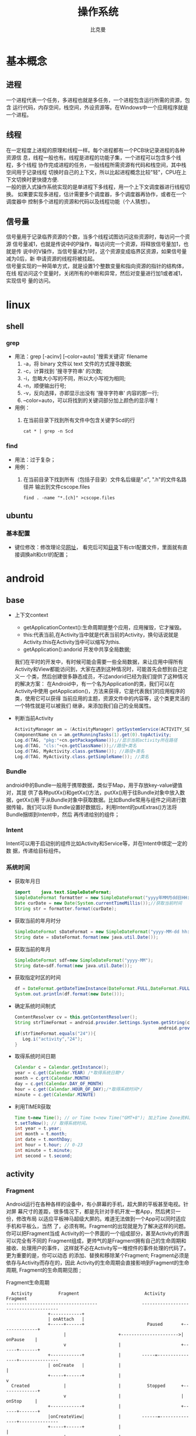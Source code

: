 #+title: 操作系统
#+author: 比克曼
#+latex_class: org-latex-pdf 
#+latex: \newpage 



* 基本概念
** 进程
一个进程代表一个任务，多进程也就是多任务，一个进程包含运行所需的资源，包含
运行代码，内存空间，栈空间，外设资源等。在Windows中一个应用程序就是一个进程。
** 线程
在一定程度上进程的原理和线程一样。每个进程都有一个PCB块记录进程的各种资源信
息，线程一般也有。线程是进程的功能子集，一个进程可以包含多个线程，多个线程
协作完成进程的任务，一般线程所需资源有代码和栈空间，其中栈空间用于记录线程
切换时自己的上下文，所以比起进程概念比较"轻"，CPU在上下文切换时更快捷方便.\\ 
一般的嵌入式操作系统实现的是单进程下多线程，用一个上下文调度器进行线程切换。
如果要实现多进程，估计需要多个调度器，多个调度器再协作，或者在一个调度器中
控制多个进程的资源和代码以及线程功能（个人猜想）。
** 信号量
信号量用于记录临界资源的个数，当多个线程试图访问这些资源时，每访问一个资源
信号量减1，也就是传说中的P操作，每访问完一个资源，将释放信号量加1，也就是传
说中的V操作，当信号量减为1时，这个资源变成临界区资源，如果信号量减为0后，新
申请资源的线程将被挂起。\\ 
信号量实现的一种简单方式，就是设置1个整数变量和指向资源的指针的结构体，在线
程访问这个变量时，关闭所有的中断和异常，然后对变量进行加1或者减1，实现信号
量的访问。  
* linux
** shell
*** grep
- 用法：grep [-acinv]  [--color=auto] '搜索关键词' filename
  1. -a，将 binary 文件以 text 文件的方式搜寻数据; 
  2. -c，计算找到 '搜寻字符串' 的次数;
  3. -i，忽略大小写的不同，所以大小写视为相同;
  4. -n，顺便输出行号;
  5. -v，反向选择，亦即显示出没有 '搜寻字符串' 内容的那一行;
  6. --color=auto，可以将找到的关键词部分加上颜色的显示喔！
- 用例：
  1. 在当前目录下找到所有文件中包含关键字Scd的行
     #+begin_src shell
     cat * | grep -n Scd
     #+end_src
*** find
- 用法：过于复杂；
- 用例：
  1. 在当前目录下找到所有（包括子目录）文件名后缀是".c", ".h"的文件名路径并
     输出到文件cscope.files
     #+begin_src shell
     find . -name "*.[ch]" >cscope.files
     #+end_src
** ubuntu
*** 基本配置
    - 键位修改：修改理论见[[https://github.com/Chunlin-Li/Chunlin-Li.github.io/blob/master/blogs/linux/ubuntu-xkb-keyboard-remap.md][网址]]， 看完后可知[[/usr/share/X11/xkb/symbols/][目录]]下有ctrl配置文件，里面就有直接调换alt和ctrl的配置；
* android
** base
- 上下文context
  + getApplicationContext():生命周期是整个应用，应用摧毁，它才摧毁。
  + this:代表当前,在Activity当中就是代表当前的Activity，换句话说就是 
    Activity.this在Activity当中可以缩写为this. 
  + getApplication():andorid 开发中共享全局数据;
  我们在平时的开发中，有时候可能会需要一些全局数据，来让应用中得所有
  Activity和View都能访问到，大家在遇到这种情况时，可能首先会想到自己定义一
  个类，然后创建很多静态成员，不过andorid已经为我们提供了这种情况的解决方案：
  在Android中，有一个名为Application的类，我们可以在Activity中使用
  getApplication()，方法来获得，它是代表我们的应用程序的类，使用它可以获得
  当前应用的主题，资源文件中的内容等，这个类更灵活的一个特性就是可以被我们
  继承，来添加我们自己的全局属性。  
- 判断当前Activity
  #+begin_src java
    ActivityManager am = (ActivityManager) getSystemService(ACTIVITY_SERVICE);
    ComponentName cn = am.getRunningTasks(1).get(0).topActivity;
    Log.d(TAG, "pkg:"+cn.getPackageName());//显示当前activity所在路径
    Log.d(TAG, "cls:"+cn.getClassName());//路径+类名
    Log.d(TAG, MyActivity.class.getName()); //路径+类名
    Log.d(TAG, MyActivity.class.getSimpleName()); //类名
  #+end_src
*** Bundle
android中的Bundle一般用于携带数据，类似于Map，用于存放key-value键值对，其提
供了各种putXx()和getXx()方法，putXx()用于往Bundle对象中放入数据，getXx()用
于从Bundle对象中获取数据。比如Bundle常用与组件之间进行数据传输，我们可以将
Bundle设置好数据后，利用Intent的putExtras()方法将Bundle捆绑到Intent中，然后
再传递给别的组件； 
*** Intent
Intent可以用于启动别的组件比如Activity和Service等，并在Intent中绑定一定的数
据，传递给目标组件。 
*** 系统时间
- 获取年月日
  #+begin_src java
    import    java.text.SimpleDateFormat;     
    SimpleDateFormat formatter = new SimpleDateFormat("yyyy年MM月dd日HH:mm:ss");     
    Date curDate = new Date(System.currentTimeMillis());//获取当前时间     
    String str = formatter.format(curDate);     
  #+end_src
- 获取当前的年月时分
  #+begin_src java
    SimpleDateFormat sDateFormat = new SimpleDateFormat("yyyy-MM-dd hh:mm:ss");     
    String date = sDateFormat.format(new java.util.Date());  
  #+end_src
- 获取当前的年月
  #+begin_src java
    SimpleDateFormat sdf=new SimpleDateFormat("yyyy-MM");  
    String date=sdf.format(new java.util.Date());  
  #+end_src
- 获取指定时区的时间
  #+begin_src java
    df = DateFormat.getDateTimeInstance(DateFormat.FULL,DateFormat.FULL,Locale.CHINA);
    System.out.println(df.format(new Date()));
  #+end_src
- 确定系统时间制式
  #+begin_src java
     ContentResolver cv = this.getContentResolver();
     String strTimeFormat = android.provider.Settings.System.getString(cv,
                                                            android.provider.Settings.System.TIME_12_24);
     if(strTimeFormat.equals("24")){
        Log.i("activity","24");
     }
  #+end_src
- 取得系统时间日期
  #+begin_src java
    Calendar c = Calendar.getInstance();
    year = c.get(Calendar.YEAR) /*取得系统日期*/
    month = c.grt(Calendar.MONTH)
    day = c.get(Calendar.DAY_OF_MONTH)
    hour = c.get(Calendar.HOUR_OF_DAY);/*取得系统时间*/
    minute = c.get(Calendar.MINUTE)
  #+end_src
- 利用TIMER获取
  #+begin_src java
    Time t=new Time(); // or Time t=new Time("GMT+8"); 加上Time Zone资料。
    t.setToNow(); // 取得系统时间。
    int year = t.year;
    int month = t.month;
    int date = t.monthDay;
    int hour = t.hour; // 0-23
    int minute = t.minute;
    int second = t.second;
  #+end_src
** activity
*** Fragment
Android运行在各种各样的设备中，有小屏幕的手机，超大屏的平板甚至电视。针对屏
幕尺寸的差距，很多情况下，都是先针对手机开发一套App，然后拷贝一份，修改布局
以适应平板神马超级大屏的。难道无法做到一个App可以同时适应手机和平板么，当然
了，必须有啊。Fragment的出现就是为了解决这样的问题。你可以把Fragment当成
Activity的一个界面的一个组成部分，甚至Activity的界面可以完全有不同的
Fragment组成，更帅气的是Fragment拥有自己的生命周期和接收、处理用户的事件，
这样就不必在Activity写一堆控件的事件处理的代码了。更为重要的是，你可以动态
的添加、替换和移除某个Fragment; Fragment必须是依存与Activity而存在的，因此
Activity的生命周期会直接影响到Fragment的生命周期, Fragment的生命周期见图
\ref{img-fragment-cycle};  
#+caption: Fragment生命周期
#+label: img-fragment-cycle
#+attr_latex: placement=[H] scale=0.3
#+begin_src ditaa :file ./img/img-fragment-cycle.png :cmdline -S -E
      Activity          Fragment                         Activity          Fragment
    -----------------------------------                 --------------------------------------
                    +------------+
                    | onAttach   |
                    +-----+------+                        Paused       +--------------+
                          |                    +---------------------->|   onPause    |
                          v                    |                       +------+-------+
                    +------------+             |        -----=----------------+---------------
                    | onCreate   |             |                              |
                    +-----+------+             |                              v
      Created             |                    |          Stopped      +--------------+
                          v                    |                       |   onStop     |
                    +------------+             |                       +------+-------+
                    |onCreateView|             |        ------=---------------+---------------
                    +-----+------+             |                              |
                          |                    |                              v
                          v                    |                       +--------------+
                  +-----------------+          |                       |onDestroyView |
                  |onActivityCreated|          |                       +------+-------+
                  +-------+---------+          |                              |
    ----------------------+---------------     |         Destroyed            v
                          |                    |                       +--------------+
                          v                    |                       |   onDestroy  |
      Started      +-------------+             |                       +------+-------+
                   | onStart     |             |                              |
                   +------+------+             |                              v
    ----------------------+---------------     |                       +--------------+
                          |                    |                       |   onDetach   |
      Resumed             v                    |                       +--------------+
                   +--------------+            |        --------------------------------------
                   |   onResume   |------------+
                   +------+-------+
#+end_src
*** button
- button透明：xml中使用android:background="@android:color/transparent"
*** 下拉菜单
实现某个菜单框里面有多个选项，点击后可以展示各个字符菜单项，点击后可以产生
点击事件，可以将某个int值和字符菜单项对应；实现方法： 
1. 定义两个array资源：
  #+begin_src java 
    //字符菜单项
    <string-array name="gps_type_options">
        <item>GPS</item>
        <item>GPS and GLONASS</item>
        <item>GPS and BEIDOU</item>
    </string-array>
  #+end_src
  #+begin_src java
    //int对应值
    <integer-array name="gps_type_values">
        <item>0</item>
        <item>1</item>
        <item>2</item>
    </integer-array>
  #+end_src
2. xml中定义器件
   #+begin_src java
    <Spinner
        android:id="@+id/spinnerType"
        android:layout_width="0dip"
        android:layout_height="wrap_content"
        android:layout_marginRight="8dip"
        android:layout_weight="1" />
   #+end_src
3. 在源文件中获取这2个资源：
   #+begin_src java
    String[] gpsTypeOptions = getResources().getStringArray(R.array.gps_type_options);
	int[] gpsTypeValues = getResources().getIntArray(R.array.gps_type_values);
   #+end_src
4. 绑定两者成adapter:
   #+begin_src java
    private IntArrayAdapter mGPSTypeAdapter;
	mGPSTypeAdapter = new IntArrayAdapter(this, gpsTypeOptions, gpsTypeValues);
   #+end_src
5. 将adapter装配到view上：
   #+begin_src java
    private Spinner mSpinnerType;
    mSpinnerType = (Spinner) findViewById(R.id.spinnerType);
    mSpinnerType.setAdapter(mGPSTypeAdapter);
	mSpinnerType.setOnItemSelectedListener(onItemSelectedListener);
   #+end_src
6. 实现点击事件：
   #+begin_src java
    private OnItemSelectedListener onItemSelectedListener = new OnItemSelectedListener() {
		@Override
		public void onItemSelected(AdapterView<?> adapter,View view,int position,long id) {
			if (adapter == mSpinnerType) {
				mGPSTypePostion = position;
			}
		}
		@Override
		public void onNothingSelected(AdapterView<?> arg0) {}
    };
   #+end_src
*** 复选框
正方形的复选框选项
1. xml中定义器件
   #+begin_src java
    <CheckBox 
      android:id="@+id/cb"
      android:layout_width="wrap_content" 
      android:layout_height="wrap_content"
      android:checked="false"
      android:text="已婚" />
   #+end_src
2. 源码中获取器件
   #+begin_src java
    private CheckBox mCheckKeep;
    mCheckKeep = (CheckBox) findViewById(R.id.checkKeep);
    
   #+end_src
3. 监听事件
   #+begin_src java
    //绑定监听器
    cb.setOnCheckedChangeListener(new OnCheckedChangeListener() {
        @Override
        public void onCheckedChanged(CompoundButton arg0, boolean arg1) {
            Toast.makeText(MyActivity.this, 
             arg1?"选中了":"取消了选中"    , Toast.LENGTH_LONG).show();
       }
     });
   #+end_src
4. 也可以查询获得结果
   #+begin_src java
    if(!cb.isChecked()){
    }
   #+end_src
*** 单选框
单选框可以将多个选项汇聚到一个组中，这个组中的每个单选项是互斥的，选一个其 
他的就不能选。
- xml文件
  #+begin_src xml
  <RadioGroup
      android:id="@+id/shoes_sel"
      android:layout_width="wrap_content"
      android:layout_height="wrap_content"
      android:layout_x="3px"
      android:layout_y="54px" >
      <RadioButton
          android:id="@+id/RadioButton1"
          android:layout_width="wrap_content"
          android:layout_height="wrap_content"
          android:text="工厂测试"/>
      <RadioButton
          android:id="@+id/RadioButton2"
          android:layout_width="wrap_content"
          android:layout_height="wrap_content"
          android:text="生产测试"/>
  </RadioGroup>
  #+end_src
- 源码中获取：
  #+begin_src java
  mRadioGroup = (RadioGroup) findViewById(R.id.shoes_sel);  
  mRadio1 = (RadioButton) findViewById(R.id.RadioButton1);  
  mRadio2 = (RadioButton) findViewById(R.id.RadioButton2); 
  #+end_src
- 监听器：
  #+begin_src java
  mRadioGroup.setOnCheckedChangeListener(new RadioGroup.OnCheckedChangeListener() {  
    public void onCheckedChanged(RadioGroup group, int checkedId){
        if (checkedId == mRadio2.getId()){
            //todo
        }  
        else{  
            //todo
        }  
    }  
  });  
  #+end_src
*** 对话框
比如可以在某个按键后触发一个对话框出来要求用户输入数据，然后点确定等操作。
Java代码如下
#+begin_src java
final AlertDialog dialog = new AlertDialog.Builder(this).create();//对话框对象
//向系统请求一个inflater
LayoutInflater inflater = (LayoutInflater) this.getSystemService(MainActivity.this.LAYOUT_INFLATER_SERVICE);
//该对话框的布局layout
LinearLayout layout = (LinearLayout)inflater.inflate(R.layout.dialog, null);
dialog.setView(layout);
dialog.getWindow().setWindowAnimations(R.style.DialogAnimationStyle);
dialog.show();

//获取对话框中的控件元素，和普通的界面操作一样
final EditText et = (EditText) dialog.getWindow().findViewById(R.id.et_value);
Button close_bt = (Button)dialog.getWindow().findViewById(R.id.close_bt);
close_bt.setOnClickListener(new OnClickListener() {
    public void onClick(View v) {
        dialog.dismiss();
    }
});
Button sure_bt = (Button) dialog.getWindow().findViewById(R.id.sure_bt);
sure_bt.setOnClickListener(new OnClickListener() {
    public void onClick(View v) {
        String string =et.getText().toString();
        if(string == null)
            dialog.dismiss();
        Calibrate = currentPressure - Float.parseFloat(string);
        dialog.dismiss();
    }
});
#+end_src
相关的界面布局xml文件
#+begin_src xml
<?xml version="1.0" encoding="utf-8"?>
<LinearLayout xmlns:android="http://schemas.android.com/apk/res/android"
    android:layout_width="300dip"
    android:layout_height="wrap_content"
    android:background="#ffffff"
    android:orientation="vertical" >
    <TextView
        android:id="@+id/textView1"
        android:layout_width="wrap_content"
        android:layout_height="wrap_content"
        android:layout_marginTop="10dip"
        android:layout_marginLeft="10dip"
        android:textSize="20dip"
        android:text="校正" />
    <View 
        android:layout_width="match_parent"
		  android:layout_height="1dip"
		  android:layout_marginTop="10dip"
		  android:background="#009acd" />
    <LinearLayout 
        android:layout_width="match_parent"
        android:layout_height="wrap_content"
        android:layout_marginTop="20dip" >
        <TextView
            android:layout_width="100dip"
            android:layout_height="wrap_content"
            android:textSize="15dip"
            android:gravity="center_horizontal"
            android:text="当前值" />
        <TextView
            android:id="@+id/textView3"
            android:layout_width="wrap_content"
            android:layout_height="wrap_content"
            android:text="TextView" />
    </LinearLayout>
        <LinearLayout
            android:layout_width="match_parent"
            android:layout_height="wrap_content" 
            android:layout_marginTop="20dip">
            <TextView
                android:id="@+id/textView2"
                android:layout_width="100dip"
                android:layout_height="wrap_content"
                android:gravity="center_horizontal"
                android:textSize="15dip"
                android:text="校正值" />
            <EditText
                android:id="@+id/et_value"
                android:layout_width="200dip"
                android:layout_height="wrap_content"
                android:background="#fff0f5"
                android:numeric="integer"
                android:text="" />
        </LinearLayout>
    		<View 
		    android:layout_width="wrap_content"
		    android:layout_height="1dip"
		    android:layout_marginTop="20dip"
		    android:background="@color/darkgray">
    <LinearLayout
        android:layout_width="match_parent"
        android:layout_height="45dp" >
        <Button
            android:id="@+id/close_bt"
            android:layout_width="wrap_content"
            android:layout_height="wrap_content"
            android:background="@drawable/bt_style"
            android:layout_weight="1"
            android:text="取消" />
		<View 
		    android:layout_width="1dip"
		    android:layout_height="wrap_content"
		    android:background="@color/darkgray"/>
        <Button
            android:id="@+id/sure_bt"
            android:layout_width="wrap_content"
            android:layout_height="wrap_content"
            android:background="@drawable/bt_style"
            android:layout_weight="1"
            android:text="确定" />
    </LinearLayout>
</LinearLayout>
#+end_src
** service
- 在service中启动activity：
  #+begin_src java
    Intent intent = new Intent(getBaseContext(), MtkPlatformTest.class);
    intent.addFlags(Intent.FLAG_ACTIVITY_NEW_TASK);必须加这句
    startActivity(intent);
  #+end_src
*** Bound Service
要做绑定服务操作，client需要调用bindService() , 调用后，系统将调用server的onBind()方法，这个方法将返回一个IBinder，这个
IBinder正是反给client，client使用此IBinder来调用server实现的各种服务接口，client要取得这个IBinder，需要实现一个接口
ServiceConnection 作为bindService的参数，此ServiceConnection中的方法onServiceConnected将被系统回调(在onBind执行完后)，而
onBind返回的IBinder正是作为参数传给onServiceConnected，这样client就可以在onServiceConnected里面获得该IBinder；
** broadcast
广播机制可以事务处理异步化，可以将事务的处理放在别的地方，然后在另一个地方
发送一个Intent，系统会根据此Intent来找到相应的广播处理方法来处理，步骤如下。 
- 设定IntentFilter，可以在manifest文件中设置，也可以在源码中动态设置，实例
  如下; 
  #+begin_src java
    private static IntentFilter makeIntentFilter() {
        final IntentFilter intentFilter = new IntentFilter();
        intentFilter.addAction(ACTION_GATT_CONNECTED);
        intentFilter.addAction(ACTION_GATT_DISCONNECTED);
        intentFilter.addAction(ACTION_GATT_SERVICES_DISCOVERED);
        intentFilter.addAction(ACTION_DATA_AVAILABLE);
        return intentFilter;
    }
  #+end_src
- 设置广播事务处理，实例如下;
  #+begin_src java
    private final BroadcastReceiver mReceiver = new BroadcastReceiver() {
        @Override
        public void onReceive(Context context, Intent intent) {
            final String action = intent.getAction();
            if (ACTION_GATT_CONNECTED.equals(action)) {
                //...
            } else if (ACTION_GATT_DISCONNECTED.equals(action)) {
                //...
            } else if (ACTION_GATT_SERVICES_DISCOVERED.equals(action)) {
                //...
            } else if (ACTION_DATA_AVAILABLE.equals(action)) {
                //...
            }
        }
    };
  #+end_src
- 注册，将action和事务处理相结合，实例如下;
  #+begin_src java
     registerReceiver(mReceiver, makeIntentFilter());
  #+end_src
- 产生事件源，在别的地方发送消息，实例如下;
  #+begin_src java
    private void broadcastUpdate(final String action) {
        final Intent intent = new Intent(action);
        sendBroadcast(intent);
    }
  #+end_src
** 消息机制
Android应用程序是通过消息来驱动的，系统为每一个应用程序维护一个消息队例，应
用程序的主线程不断地从这个消息队例中获取消息(Looper)，然后对这些消息进行处
理(Handler)，这样就实现了通过消息来驱动应用程序的执行. 
- Message：消息，其中包含了消息ID，消息处理对象以及处理的数据等，由
  MessageQueue统一列队，终由Handler处理。 
- Handler：处理者，负责Message的发送及处理。使用Handler时，需要实现
  handleMessage(Message msg)方法来对特定的Message进行处理，例如更新UI等。 
- MessageQueue：消息队列，用来存放Handler发送过来的消息，并按照FIFO规则执行。
  当然，存放Message并非实际意义的保存，而是将Message以链表的方式串联起来的，
  等待Looper的抽取。 
- Looper：消息泵，不断地从MessageQueue中抽取Message执行。因此，一个
  MessageQueue需要一个Looper。 
- Thread：线程，负责调度整个消息循环，即消息循环的执行场所。
*** Handler
功能主要是跟UI线程交互用，主要有：
1. 用handler发送一个message，然后在handler的线程中来接收、处理该消息，以避免直接在UI主线程中处理事务导致影响UI主线程的其
   他处理工作 ；
2. 你可以将handler对象传给其他进程，以便在其他进程中通过handler给你发送事件；
3. 通过handler的延时发送message，可以延时处理一些事务的处理；
- 线程处理功能：可以使用Handler的post方法，将要处理的事务放在一个thread里面，然后将该线程post到Handler的线程队列中(其实
  这个线程和activity主线程是同一个线程，只是运行了线程的run方法)，则该事务将会在thread里面执行，如果使用
  postDelayed(thread, time)方法，还能设置一个延时time后执行该事务，类似于timer功能；
  实例如下所示。
  #+begin_src java
    //使用handler时首先要创建一个handler
    Handler handler = new Handler();
    //要用handler来处理多线程可以使用runnable接口，这里先定义该接口
    //线程中运行该接口的run函数
    Runnable update_thread = new Runnable(){
        public void run(){
            //线程每次执行时输出"UpdateThread..."文字,且自动换行
            //textview的append功能和Qt中的append类似，不会覆盖前面
            //的内容，只是Qt中的append默认是自动换行模式
            text_view.append("\nUpdateThread...");
            //延时1s后又将线程加入到线程队列中
            handler.postDelayed(update_thread, 1000);
        }
    };
    //将线程接口立刻送到线程队列中
    handler.post(update_thread);
    //将接口从线程队列中移除
    handler.removeCallbacks(update_thread);
  #+end_src
- 异步消息处理功能：同样也是使用上面线程处理功能，将某个线程thread，post到handler的线程队列中，线程队列中处理事务，并可
  以使用handler的sendMessage()，方法向handler中发送message，然后在handler中可以使用handleMessage来处理这个消息；实例如下：
  #+begin_src java
    //创建一个handler，内部完成处理消息方法
    Handler update_progress_bar = new Handler(){
        public void handleMessage(Message msg) {
            super.handleMessage(msg);
            //显示进度条
            progress_bar.setProgress(msg.arg1);
            //重新把进程加入到进程队列中
            update_progress_bar.post(update_thread);
        }
    };
    update_progress_bar.post(update_thread);//post线程
    Runnable update_thread = new Runnable() {
        int i = 0;
        public void run() {
            i += 10;
            //首先获得一个消息结构
            Message msg = update_progress_bar.obtainMessage();
            //给消息结构的arg1参数赋值
            msg.arg1 = i;
            //延时1s
            Thread.sleep(1000);
            //把消息发送到消息队列中
            update_progress_bar.sendMessage(msg);
            if(i == 100)
                update_progress_bar.removeCallbacks(update_thread);//移除
        }
    };
  #+end_src

*** Looper

*** Message
*** SharedPreferences
很多软件会有配置文件，里面存放这程序运行当中的各个属性值，由于其配置信息并不多，如果采用数据库来存放并不划算，因为数据库
连接跟操作等耗时大大影响了程序的效率，因此我们使用键值这种一一对应的关系来存放这些配置信息。SharedPreferences正是Android
中用于实现这中存储方式的技术。  
SharedPreferences的使用非常简单，能够轻松的存放数据和读取数据。SharedPreferences只能保存简单类型的数据，例如，String、
int等。一般会将复杂类型的数据转换成Base64编码，然后将转换后的数据以字符串的形式保存在 XML文件中，再用SharedPreferences保
存。使用SharedPreferences保存key-value对的步骤如下。
1. 使用Activity类的getSharedPreferences方法获得SharedPreferences对象，其中存储key-value的文件的名称由
   getSharedPreferences方法的第一个参数指定。
2. 使用SharedPreferences接口的edit获得SharedPreferences.Editor对象。
3. 通过SharedPreferences.Editor接口的putXxx方法保存key-value对。其中Xxx表示不同的数据类型。例如：字符串类型的value需要用
   putString方法。
4. 通过SharedPreferences.Editor接口的commit方法保存key-value对。commit方法相当于数据库事务中的提交（commit）操作。
具体代码的书写流程为。
- 存放数据信息
  1. 打开Preferences，名称为setting，如果存在则打开它，否则创建新的Preferences SharedPreferences settings =
     getSharedPreferences(“setting”, 0);
  2. 让setting处于编辑状态SharedPreferences.Editor editor = settings.edit();
  3. 存放数据editor.putString(“name”,”ATAAW”);editor.putString(“URL”,”ATAAW.COM”);
  4. 完成提交editor.commit();
- 读取数据信息
  1. 获取Preferences: SharedPreferences settings = getSharedPreferences(“setting”, 0);
  2. 取出数据String name = settings.getString(“name”,”默认值”);
     String url = setting.getString(“URL”,”default”);
其中创建的Preferences文件存放位置可以在Eclipse中查看：DDMS->File Explorer /<package name>/shared_prefs/setting.xml 
** 通知栏操作
在Android系统中，发一个状态栏通知还是很方便的。首先，发送一个状态栏通知必须
用到两个类：NotificationManager、Notification。 
- NotificationManager ：  是状态栏通知的管理类，负责发通知、清楚通知等。
  NotificationManager是一个系统Service，必须通过getSystemService()来获取。 
  #+begin_src java
  NotificationManager nm = (NotificationManager) getSystemService(NOTIFICATION_SERVICE);
  #+end_src
- Notification：是具体的状态栏通知对象，可以设置icon、文字、提示声音、振动
  等等参数。下面是设置一个通知需要的基本参数. 
  1. An icon  (通知的图标);
  2. A title and expanded message  (通知的标题和内容); 
  3. A PendingIntent   (点击通知执行页面跳转); 
  可选的设置.
  1. A ticker-text message (状态栏顶部提示消息);
  2. An alert sound    (提示音)
  3. A vibrate setting  (振动)
  4. A flashing LED setting  (灯光)
使用步骤
1. 创建Notification：通过NotificationManager的notify(int, Notification)方法
   来启动Notification。第一个参数唯一的标识该Notification，第二个参数就是
   Notification对象。 
2. 更新Notification：调用Notification的setLatestEventInfo方法来更新内容，然
   后调用NotificationManager的notify()方法即可。 
3. 删除Notification：通过NotificationManager的cancel(int)方法，来清除某个通
   知。其中参数就是Notification的唯一标识ID。当然也可以通过  cancelAll() 来
   清除状态栏所有的通知。 
4. Notification设置(振动、铃声等)；
#+begin_src java
//新建状态栏通知
baseNF = new Notification();
 
//设置通知在状态栏显示的图标
baseNF.icon = R.drawable.icon;

//通知时在状态栏显示的内容
baseNF.tickerText = "You clicked BaseNF!";

//通知的默认参数 DEFAULT_SOUND, DEFAULT_VIBRATE, DEFAULT_LIGHTS. 
//如果要全部采用默认值, 用 DEFAULT_ALL.
//此处采用默认声音
baseNF.defaults = Notification.DEFAULT_SOUND;

//第二个参数 ：下拉状态栏时显示的消息标题 expanded message title
//第三个参数：下拉状态栏时显示的消息内容 expanded message text
//第四个参数：点击该通知时执行页面跳转
baseNF.setLatestEventInfo(Lesson_10.this, "Title01", "Content01", pd);

//发出状态栏通知
//The first parameter is the unique ID for the Notification 
// and the second is the Notification object.
nm.notify(Notification_ID_BASE, baseNF);
#+end_src
** 程序首选项
一般程序可以通过“设置”也就是首选项做一些更个性化的设置。打开我们的系统设
置中，会看到整个页面被分为几组：无线网络、设备、个人、账户和系统。这个分组
（或者叫分类）就是PreferenceCategory。Wifi右边有开关，这一项就是
CheckBoxPreference；其他还有ListPreference和EditTextPreference。每一次设置，
都会被Preference存下来，这就是setting的数据持久化。我们可以通过
SharedPreference对象获得这个程序的全体设置，Preference的对象获得其中某个设
置。Preference Activity框架由4个部分组成。 
- PreferenceScreen: 是个xml文件，定义了在Preference Screen中显示的层次结构。
  它指定了要显示的文本及控件、值等； 
- PreferenceActivity和PreferenceFragment：首先要说的是，PreferenceActivity
  从API level1中就加入了，那么后续自Android3.0后有了Fragment的概念，同时也
  带来了PreferenceFragment，他们都用于包含PreferenceScreen，在Android3.0前，
  PreferenceActivity直接包含PreferenceScreen，之后，PreferenceScreen包含在
  PreferenceFragment中，而PreferenceFragment又包含到PreferenceActivity； 
- PreferenceHeader：是一个xml文件，3.0后随Fragment引入，用于显示
  PreferenceFragment的层次结构。 
- SharedPreference监听程序：也就是接口onSharedPreferenceChangeListener，用
  于监听界面上的设置变化，这个接口用于监听SharePreference，即只要有设置项改
  变，这个就会被触发回调，区别于OnPreferenceChangeListener是用于监听某项的
  改变，而OnPreferenceClickListener是监听某项的点击 ； 
** menu
menu标签中item标签的主要属性见表\ref{tbl-menu-bar}
#+caption: android menu bar xml属性说明
#+label: tbl-menu-bar
|-------------------------+------------------------------------------------------------|
| 属性名                  | 说明                                                       |
|-------------------------+------------------------------------------------------------|
| android:orderInCategory | 指每个item优先级，值越大越低，地方不够就会放到overflow中。 |
| android:title           | item的标题。                                               |
| android:icon            | item显示的图标。                                           |
| app:showAsAction        | item显示的方式。                                           |
|-------------------------+------------------------------------------------------------|
** gps
*** 组件
- LocationManagerService：简称LMS，统一管理android平台中能够提供位置服务的
  相关模块； 
- LocationManager：简称LM，为需要使用位置服务的应用程序服务，LMS和LM通过
  binder进行交互； 
- LocationProvider：简称LP，表示android平台中能够提供位置服务的相关模块的统
  称，在所有位置提供者中，android framework实现了其中的PassiveProvider和
  GpsLocationProvider，这两个LP由LMS创建并允许在系统进程中； 
- LocationProviderInterface：LP必须实现这个接口，这些接口对应的对象实例由
  LMS来创建和管理； 
- NetworkLocationProvider：由网络提供的位置服务，android原生代码中不提供相
  关功能，一般第三方厂商会提供； 
- GMS：GoogleMobileService，由Google提供的NetworkLocationProvider，国内的一
  般由百度提供； 
- ILocationProviderProxy：由于一些LP是由第三方提供，他们运行在应用程序所在
  的进程中，所以系统定了这个接口使LMS管理这些由应用程序提供的位置服务； 
- LocationProviderBase：第三方提供LP，必须实现这个抽象类；
- FusedLocationProvider：它自身不提供位置信息，而是综合GpsLP和NetworkLP的位
  置信息，然后向使用者提供最符合使用者需求的数据，平衡电量和数据精度要求； 
- GeocodeProxy：由于需要将位置信息和地址相互转换，而有些位置信息由第三方提
  供，所以LMS利用这个和第三方应用中实现GeocodeProxy的对象进行交互。 
*** 操作
1. 先创建一个LocationManager对象，用于和LMS交互；
2. 然后调用LocationManager的requestLocationUpdates以设置一个回调接口对象
   LocationListener，同时指出要使用哪个LP，或指定定位精度，由系统决定选择LP；  
3. 当LP更新相关信息后，LocationListener对应的函数将被调用，应用程序可以在这
   些回调函数中做相应处理； 
4. 如果应用程序需要在位置和地址信息做转换，则使用Geocoder类提供的函数；
**** LocationManager
LocationMangager，位置管理器。要想操作定位相关设备，必须先定义个
LocationManager。我们可以通过如下代码创建LocationManger对象。 
#+begin_src java
LocationManger locationManager=(LocationManager)this.getSystemService(Context.LOCATION_SERVICE); 
#+end_src
**** LocationListener
LocationListener，位置监听，监听位置变化，监听设备开关与状态。
#+begin_src java
private LocationListener locationListener=new LocationListener() {
        /**
         * 位置信息变化时触发
         */
        public void onLocationChanged(Location location) {
            updateView(location);
            Log.i(TAG, "时间："+location.getTime()); 
            Log.i(TAG, "经度："+location.getLongitude()); 
            Log.i(TAG, "纬度："+location.getLatitude()); 
            Log.i(TAG, "海拔："+location.getAltitude()); 
        }
        
        /**
         * GPS状态变化时触发
         */
        public void onStatusChanged(String provider, int status, Bundle extras) {
            switch (status) {
            //GPS状态为可见时
            case LocationProvider.AVAILABLE:
                Log.i(TAG, "当前GPS状态为可见状态");
                break;
            //GPS状态为服务区外时
            case LocationProvider.OUT_OF_SERVICE:
                Log.i(TAG, "当前GPS状态为服务区外状态");
                break;
            //GPS状态为暂停服务时
            case LocationProvider.TEMPORARILY_UNAVAILABLE:
                Log.i(TAG, "当前GPS状态为暂停服务状态");
                break;
            }
        }
        /**
         * GPS开启时触发
         */
        public void onProviderEnabled(String provider) {
            Location location=lm.getLastKnownLocation(provider);
            updateView(location);
        }
        /**
         * GPS禁用时触发
         */
        public void onProviderDisabled(String provider) {
            updateView(null);
        }
    };
#+end_src
**** Location
Location，位置信息，通过Location可以获取时间、经纬度、海拔等位置信息。上面
采用locationListener里面的onLocationChanged()来获取location，下面讲述如何主
动获取location。 
#+begin_src java
Location location=locationManager.getLastKnownLocation(LocationManager.GPS_PROVIDER);
system.out.println("时间："+location.getTime());
system.out.println("经度："+location.getLongitude());  
#+end_src
**** GpsStatus.Listener
GpsStatus.Listener，GPS状态监听，包括GPS启动、停止、第一次定位、卫星变化等
事件。  
#+begin_src java
//状态监听
    GpsStatus.Listener listener = new GpsStatus.Listener() {
        public void onGpsStatusChanged(int event) {
            switch (event) {
            //第一次定位
            case GpsStatus.GPS_EVENT_FIRST_FIX:
                Log.i(TAG, "第一次定位");
                break;
            //卫星状态改变
            case GpsStatus.GPS_EVENT_SATELLITE_STATUS:
                Log.i(TAG, "卫星状态改变");
                //获取当前状态
                GpsStatus gpsStatus=lm.getGpsStatus(null);
                //获取卫星颗数的默认最大值
                int maxSatellites = gpsStatus.getMaxSatellites();
                //创建一个迭代器保存所有卫星 
                Iterator<GpsSatellite> iters = gpsStatus.getSatellites().iterator();
                int count = 0;     
                while (iters.hasNext() && count <= maxSatellites) {     
                    GpsSatellite s = iters.next();     
                    count++;     
                }   
                System.out.println("搜索到："+count+"颗卫星");
                break;
            //定位启动
            case GpsStatus.GPS_EVENT_STARTED:
                Log.i(TAG, "定位启动");
                break;
            //定位结束
            case GpsStatus.GPS_EVENT_STOPPED:
                Log.i(TAG, "定位结束");
                break;
            }
        };
    };
//绑定监听状态
lm.addGpsStatusListener(listener);
#+end_src
**** GpsStatus
GpsStatus，GPS状态信息，上面在卫星状态变化时，我们就用到了GpsStatus。 
#+begin_src java
//实例化    
GpsStatus gpsStatus = locationManager.getGpsStatus(null); // 获取当前状态    
//获取默认最大卫星数    
int maxSatellites = gpsStatus.getMaxSatellites();     
//获取第一次定位时间（启动到第一次定位）    
int costTime=gpsStatus.getTimeToFirstFix();   
//获取卫星    
Iterable<GpsSatellite> iterable=gpsStatus.getSatellites();   
//一般再次转换成Iterator    
Iterator<GpsSatellite> itrator=iterable.iterator();
#+end_src
**** GpsSatellite
GpsSatellite，定位卫星，包含卫星的方位、高度、伪随机噪声码、信噪比等信息 
#+begin_src java
//获取卫星    
Iterable<GpsSatellite> iterable=gpsStatus.getSatellites();   
//再次转换成Iterator    
Iterator<GpsSatellite> itrator=iterable.iterator();   
//通过遍历重新整理为ArrayList    
ArrayList<GpsSatellite> satelliteList=new ArrayList<GpsSatellite>();    
int count=0;   
int maxSatellites=gpsStatus.getMaxSatellites();   
while (itrator.hasNext() && count <= maxSatellites) {     
    GpsSatellite satellite = itrator.next();     
    satelliteList.add(satellite);     
    count++;   
}    
System.out.println("总共搜索到"+count+"颗卫星");   
//输出卫星信息    
for(int i=0;i<satelliteList.size();i++){   
    //卫星的方位角，浮点型数据    
    System.out.println(satelliteList.get(i).getAzimuth());   
    //卫星的高度，浮点型数据    
    System.out.println(satelliteList.get(i).getElevation());   
    //卫星的伪随机噪声码，整形数据    
    System.out.println(satelliteList.get(i).getPrn());   
    //卫星的信噪比，浮点型数据    
    System.out.println(satelliteList.get(i).getSnr());   
    //卫星是否有年历表，布尔型数据    
    System.out.println(satelliteList.get(i).hasAlmanac());   
    //卫星是否有星历表，布尔型数据    
    System.out.println(satelliteList.get(i).hasEphemeris());   
    //卫星是否被用于近期的GPS修正计算    
    System.out.println(satelliteList.get(i).hasAlmanac());   
}
#+end_src
*** 位置模拟
大体思路如下。
1. 获取待模拟的位置；
2. 将位置信息植入需要的Provider里面, 下面示例代码以模拟位置植入GPS_PROVIDER
   中为例； 
   #+begin_src java
   //xml权限 
   <uses-permission android:name="android.permission.ACCESS_MOCK_LOCATION">
   public static void setLocation(Context context, LatLonBean bean) {  
        LocationManager locmanag = (LocationManager) context  
                .getSystemService(Context.LOCATION_SERVICE);  
        //关键代码
        String mock = LocationManager.GPS_PROVIDER;  
        locmanag.addTestProvider(mock, false, true, false, false, false, false,  
                false, 0, 5);  
        locmanag.setTestProviderEnabled(mock, true);  
        //构造位置信息
        Location loc = new Location(mock);  
        loc.setTime(System.currentTimeMillis());  
        loc.setLatitude(Double.parseDouble(bean.getLat()));  
        loc.setLongitude(Double.parseDouble(bean.getLon()));  
        loc.setAccuracy(Criteria.ACCURACY_FINE);// 精确度  
        loc.setElapsedRealtimeNanos(SystemClock.elapsedRealtimeNanos());// 实时运行时间  
        locmanag.setTestProviderStatus(mock, LocationProvider.AVAILABLE, null,  
                System.currentTimeMillis());  
        //位置信息植入
        locmanag.setTestProviderLocation(mock, loc);  
    }  
   #+end_src
3. 在android手机设置请确保您已在“允许模拟位置”复选框打勾 ；
4. 像普通使用gps定位一样的使用onLocationChanged()会被系统回调。
** bt
*** 概念
- BluetoothAdapter：代表手机本地的蓝牙模块，BluetoothAdapter是所有蓝牙互操
  作的入口。使用它，你可以discover其他的蓝牙设备，轮询已经bonded(paired)的
  设备列表，使用MAC地址实例化一个远端Bluetoothdevice，生成一个
  BluetoothServerSocket来监听其他设备。 
- BluetoothDevice：代表一个远端的蓝牙设备，本地蓝牙模块使用BluetoothDevice
  通过一个BluetoothSocket来请求一个远端设备连接或者请求远端设备的设备名，地
  址，绑定状态等； 
- BluetoothSocket：代表一个接口，通过这个接口应用程序可以利用InputStream和
  OutputStream来和其他蓝牙设备交换数据； 
- BluetoothServerSocket：代表一个server socket，它用于监听收到的请求。为了
  连接两个android设备，某个设备必须开启一个server socket，当一个远端蓝牙设
  备发起一个连接请求到这个设备时，这个设备如果接受这个请求，它的
  BluetoothServerSocket会返回一个BluetoothSocket给它； 
- BluetoothClass：用于描述蓝牙设备的一般属性和能力。它是只读的属性集，定义
  了设备的主次设备类和它的服务，然而这个BluetoothClass并不是这个蓝牙设备支
  持的所有蓝牙profile和services的描述； 
- BluetoothProfile：是一个蓝牙profile的接口；
- BluetoothHeadset：提供对手机上蓝牙耳机的支持，它包含蓝牙耳机和免提的
  profile； 
- BluetoothA2dp：定义了通过蓝牙连接的设备间传输音频流的质量，A2DP表示
  Advanced Audio Distribution Profile； 
- BluetoothHealth：代表了Health Device Profile；
- BluetoothHealthCallback：它是一个BluetoothHealth回调的抽象类。这个回调处
  理接收到的应用程序注册状态以及蓝牙通道状态的更新； 
- BluetoothHealthAppConfiguration：代表应用程序关于BluetoothHealth的配置； 
- BluetoothProfile.ServiceListener：它是一个通知BluetoothProfile IPC客户端
  的接口，通知对service连接的状态； 
*** 蓝牙权限
应用程序要用蓝牙功能，必须要声明蓝牙权限“BLUETOOTH”。代码如下
#+begin_src xml
<manifest ... >
  <uses-permission android:name="android.permission.BLUETOOTH" />
  ...
</manifest>
#+end_src
如果应用程序还需要“初始化设备发现”，操作“蓝牙设置”，那还需要声明
“BLUETOOTH\_ADMIN”的权限，另外这个权限可以赋予一些功能，比如发现本地蓝牙
设备，修改蓝牙设置；如有要使用“BLUETOOTH\_ADMIN”的声明，还必须要有上面的
“BLUETOOTH”权限。 
*** 设置蓝牙
如果要使用蓝牙，需检查手机是否支持蓝牙，并且要保证已经使能。这需要两步操作。 
1. 获取BluetoothAdapter:BluetoothAdapter是所有蓝牙活动所必须要求的。要获得
   BluetoothAdapter可以调用getDefaultAdapter()方法，它将返回一个
   BluetoothAdapter，如果返回null，代表设备不支持蓝牙，代码如下。 
   #+begin_src java
   BluetoothAdapter mBluetoothAdapter = BluetoothAdapter.getDefaultAdapter();
   if (mBluetoothAdapter == null) {
        // Device does not support Bluetooth
   }
   #+end_src
2. 使能蓝牙:使用蓝牙前要确定蓝牙是否已经使能，使用isEnable()方法，如果返回
   false，表示蓝牙是禁能的。要请求蓝牙开启，可以使用
   startActivityForResult()带上ACTION\_REQUEST\_ENABLE的intent，这样将会触
   发一个系统设置的请求来使能蓝牙，代码如下, 将会出现一个对话框请求用户使能
   蓝牙，用户可以允许也可以不允许，ACTION\_REQUEST\_ENABLE是一个本地定义的
   整数(大于0)，并且会在onActivityResult()回调方法中返回作为requestCode参数，
   如果使能蓝牙成功，Activity会在onActivityResult()收到RESULT\_OK结果码，否
   则结果码是RESULT\_CANCEL 
   #+begin_src java
   if (!mBluetoothAdapter.isEnabled()) {
    Intent enableBtIntent = new Intent(BluetoothAdapter.ACTION_REQUEST_ENABLE);
    startActivityForResult(enableBtIntent, REQUEST_ENABLE_BT);
   }
   #+end_src
   同样，应用程序还可以监听ACTION\_STATE\_CHANGED广播intent，这个intent会在
   蓝牙状态变化时被系统广播出来， 这个广播包含指示蓝牙新旧状态的额外域：
   EXTRA\_STATE和EXTRA\_PREVIOUS\_STATE。这2个域的值可能取
   STATE\_TURNING\_ON, STATE\_ON,STATE\_OFF，STATE\_TURNING\_OFF。   
*** 寻找设备
可以使用BluetoothAdapter搜索远端设备，要么通过“搜索设备”，要么通过轮询配
对绑定列表里面的设备。搜索设备通过一个扫描过程搜索周边的蓝牙设备并向他们请
求一些信息(这个过程大概有“discovering”，“inquiring”，“scanning”)。然
而这个被搜索到的设备只有在使能了可发现属性后，才会回应这些请求，回应信息大
概有设备名，类别，唯一的MAC地址。有了这些后，搜索设备的发起方就可以选择一个
设备初始化一个链接操作。一旦和远端设备进行链接，并且是首次链接，一个配对请
求就会自动的呈现给用户。当配对过程完成后，远端设备的基本信息(比如设备名，类
别，MAC)就会被保存下来并能够通过蓝牙API读取，使用一个已知的MAC地址可以在任
何时候发起连接操作而不需要再进行搜索过程。要记住的是已配对和已连接有所不同，
配对意味着两个设备知道互相的存在，拥有一个用于认证的共享的链接密钥
(link-key)，能够建立一个加密的链路。连接意味着设备间当前共享一个RFCOMM通道，
可以互相进行数据传输。当前的android蓝牙API要求设备在建立RFCOMM通道前做配对
操作。(配对是在使用蓝牙API初始化一个加密连接时自动进行)下面的章节描述的是已
经配对设备如何进行寻找设备，或者使用设备搜索过程来搜索设备。 
*** 轮询已配对的设备
在进行搜索设备前，先轮询已配对设备的集合看看是否有我们需要的设备，调用
BluetoothAdapter的getBondedDevices()即可。它将返回一个已配对设备的集合。比
如，可以轮询所有的设备并使用ArrayAdapter将设备名展示给用户。 
#+begin_src java
Set<BluetoothDevice> pairedDevices = mBluetoothAdapter.getBondedDevices();
// If there are paired devices
if (pairedDevices.size() > 0) {
    // Loop through paired devices
    for (BluetoothDevice device : pairedDevices) {
        // Add the name and address to an array adapter to show in a ListView
        mArrayAdapter.add(device.getName() + "\n" + device.getAddress());
    }
}
#+end_src
为了初始化一个连接，仅需要从BluetoothDevice对象中获得MAC地址。
*** 搜索设备
要发起搜索设备，只需要简单的调用startDiscovery().这个过程是异步的，调用这个
方法会立刻返回一个布尔值指示搜索是否成功启动。搜索过程常常先inquiry scan大
约12秒，再使用page scan去获取每个设备的蓝牙设备名。应用程序注册一个
BroadcastReceiver来接收“ACTION\_FOUND”的intent，对于每个搜索到的设备，系
统将会广播这个intent，这个intent会包含额外域EXTRA\_DEVICE和EXTRA\_CLASS，对
应着“BluetoothDevice”和“BluetoothClass”。代码如下 
#+begin_src java
// Create a BroadcastReceiver for ACTION_FOUND
private final BroadcastReceiver mReceiver = new BroadcastReceiver() {
    public void onReceive(Context context, Intent intent) {
        String action = intent.getAction();
        // When discovery finds a device
        if (BluetoothDevice.ACTION_FOUND.equals(action)) {
            // Get the BluetoothDevice object from the Intent
            BluetoothDevice device = intent.getParcelableExtra(BluetoothDevice.EXTRA_DEVICE);
            // Add the name and address to an array adapter to show in a ListView
            mArrayAdapter.add(device.getName() + "\n" + device.getAddress());
        }
    }
};
// Register the BroadcastReceiver
IntentFilter filter = new IntentFilter(BluetoothDevice.ACTION_FOUND);
registerReceiver(mReceiver, filter); // Don't forget to unregister during onDestroy
#+end_src
警告：做设备搜索是个非常耗费系统资源的操作，一旦发现了目标设备，确保在连接
前使用cancelDiscovery()停止掉搜索过程，并且如果已经保持了一个连接，再搜索操
作势必会减少连接的可用带宽，所以当连接设备时最好不要做搜索操作。 
*** 使能可发现性
如果愿意本地设备被其他设备搜索到，可使用ACTION\_REQUEST\_DISCOVERABLE的
intent调用startActivityForResult(Intent，int)，它将向系统发起一个请求进行可
发现性设置。默认将保持120秒时间，也可以通过给intent增加
EXTRA\_DISCOVERABLE\_DURATION的额外域值来改变这个持续时间。这个域值最大可设
3600秒，0代表始终可发现。设置为其他值将自动设成120秒，下面代码设置持续时间
为300秒。 
#+begin_src java
Intent discoverableIntent = new
Intent(BluetoothAdapter.ACTION_REQUEST_DISCOVERABLE);
discoverableIntent.putExtra(BluetoothAdapter.EXTRA_DISCOVERABLE_DURATION, 300);
startActivity(discoverableIntent);
#+end_src
系统将显示一个对话框来请求设备可发现性的用户权限。如果用户选择YES，设备将保
持这个时间的可发现性，activity也将收到一个回调onActivityResult(), 里面会附
带一个等于持续时间的result code。如果选择了NO，或者发送错误，这个result
code将是RESULT\_CANCEL。\\ 
注意：如果设备没有开启蓝牙，而使能了蓝牙可发现性，将会自动的开启蓝牙。\\
如果希望在系统的可发现性改变时被通知，可以注册一个BroadcastReceiver来监听
ACTION\_SCAN\_MODE\_CHANGED的intent。这个intent将包含两个额外域，
EXTRA\_SCAN\_MODE和EXTRA\_PREVIOUS\_SCAN\_MODE，对应着新旧扫描模式。其可能
值有SCAN\_MODE\_CONNECTABLE\_DISCOVERABLE, SCAN\_MODE\_CONNECTABLE, 或
SCAN\_MODE\_NONE，指示了设备要么处于可发现模式，不处于可发现模式但是可以接
收连接请求，既不处于可发现模式也不能接收连接请求。如果只是想初始化一个到远
端设备的链接，可以不用开启可发现模式。使能可发现模式仅仅只是在应用程序需要
主导一个可以接收连接的server socket，因为远端设备在初始化一个连接前必须能够
发现这个设备。 
*** 连接设备
为了应用程序在设备间建立连接，必须实现服务端和客户端机制，因为一个设备必须
开启server socket，另一个设备必须初始化这个连接(使用设备的MAC地址)。当服务
端和客户端在共同的RFCOMM通道都有了已连接的BluetoothSocket则可认为两者已连接。
从此后，每个设备获得输入输出流和数据传输就可开始，这部分要点在后面介绍。\\   
服务端设备和客户端设备获得BluetoothSocket的方式不同。服务端当有一个连接进入
被接受时就获得了，而客户端当开启一个RFCOMM通道给服务端时就获得了。 \\
注意：如果两个设备之前没有配对过，android framework将会自动显示一个配对请求
通知或者对话框给用户(就是那个带密码的对话框)。这样当尝试连接设备是，应用程
序不需要关注设备是否配对过。RFCOMM连接尝试将会被阻塞直到用户成功配对，或者
用户拒绝配对，或者配对失败而超时。 
*** 服务端的连接
当要连接两个设备时，其中一个必须作为一个服务端保存一个打开的
BluetoothServerSocket。它的目的是监听进来的链接请求，并且当接受时，提供一个
可连接的BluetoothSocket。当BluetoothSocket已经从BluetoothServerSocket获得后，
BluetoothServerSocket就可以丢弃了，除非还想介入其他连接。 
1. 通过调用listenUsingRfcommWithServiceRecord(String, UUID)来获得
   BluetoothServerSocket。这个String是服务的标示名，系统会自动将它写入
   SDP(service discovery protocol)的数据库入口(标示名可以随意编写，并且可以
   直接采用应用程序的名字)。UUID也同样被包含在数据库入口并且是同客户端的连
   接协议的基础。当客户端试图连接这个设备，他会携带一个UUID，唯一代表了它想
   连接的服务 。 
2. 开始调用accept()来监听连接请求。这是一个阻塞调用。他会立刻返回不管连接是
   否被接受。只有当远端设备使用了能够匹配这个注册的在监听的服务端Socket的
   UUID来发出连接请求，连接才回被接受。当连接成功后，accept()会返回一个已连
   接的BluetoothSocket。 
3. 除非想继续接收连接请求，否则调用close().这会释放服务端Socket和它的资源，
   但是不会关闭被accept()返回的BluetoothSocket。与TCP/IP不同的是，RFCOMM在
   同一时刻每个通道只允许一个连接的客户端，所以在大多数情况在接受了连接请求
   后立刻调用BluetoothServiceSocket的close()。  
accept()调用不应该在主Activity的UI线程上执行，因为它是阻塞调用会阻止程序的
交互操作。常常使用一个新的线程来做所有的BluetoothServerSocket和
BluetoothSocket的工作。要退出accept()这样的阻塞调用，可以从其他的线程调用
BluetoothServerSocket(或BluetoothSocket)的close()，阻塞调用会立刻返回。注意
BluetoothServerSocket和BluetoothSocket所有的方法都是线程安全的。 \\
代码实例：这里有一个简单线程调用，用于服务模块接收进来的连接。
#+begin_src java
private class AcceptThread extends Thread {
    private final BluetoothServerSocket mmServerSocket;
 
    public AcceptThread() {
        // Use a temporary object that is later assigned to mmServerSocket,
        // because mmServerSocket is final
        BluetoothServerSocket tmp = null;
        try {
            // MY_UUID is the app's UUID string, also used by the client code
            tmp = mBluetoothAdapter.listenUsingRfcommWithServiceRecord(NAME, MY_UUID);
        } catch (IOException e) { }
        mmServerSocket = tmp;
    }
 
    public void run() {
        BluetoothSocket socket = null;
        // Keep listening until exception occurs or a socket is returned
        while (true) {
            try {
                socket = mmServerSocket.accept();
            } catch (IOException e) {
                break;
            }
            // If a connection was accepted
            if (socket != null) {
                // Do work to manage the connection (in a separate thread)
                manageConnectedSocket(socket);
                mmServerSocket.close();
                break;
            }
        }
    }
 
    /** Will cancel the listening socket, and cause the thread to finish */
    public void cancel() {
        try {
            mmServerSocket.close();
        } catch (IOException e) { }
    }
}
#+end_src
在这个例子中，只打算接收一个连接请求，所以一旦连接被接受并且BluetoothSocket被接受，应用程序发送一个已接受的
BluetoothSocket给一个单独的线程，然后关闭BluetoothServerSocket并且跳出循环。
注意当accept()返回BluetoothSocket后，socket就已经连接，所以不应该再调用connect()(像在客户端侧做的那样)。
manageConnectedSocket()在应用中是个虚方法，他会初始化线程来传输数据，如前面介绍说的。
最好一旦监听完连接请求后，就关闭BluetoothServerSocket。在这个例子中，一旦BluetoothSocket()被接受，close()就被调用。当需
要在服务端Socket停止监听时，也可以在线程中提供一个public方法关闭这个private的BluetoothSocket。
*** 客户端的连接
为了初始化一个到远端设备(它保持着一个开放的服务端Socket)的连接，必须首先获
得一个代表远端设备的BluetoothDevice对象(上面有介绍)。然后用这个对象获取一个
BluetoothSocket并初始化连接。基本流程如下。 
1. 调用createRfcommSocketToServiceRecord(UUID)使用BluetoothDevice获取一个
   BluetoothSocket。这样会初始化一个BluetoothSocket连接到BluetoothDevice。
   这个传入的UUID和服务端设备调用BluetoothServiceSocket的
   listenUsingRfcommWithServiceRecord(String, UUID)使用的UUID匹配。在服务端
   和客户端应用程序中使用这个相同的UUID是一种硬编码。 
2. 调用connect()初始化连接。一旦调用这个方法，系统将会发起一个SDP搜寻远端设
   备以匹配这个UUID。如果搜寻成功并且远端设备接受了这个连接，就会在连接期间
   共享这个RFCOMM通道，并且connect()返回。这个方法是阻塞调用。不管任何原因，
   如果这个连接失败或者connect()调用超时(大概12秒)，那么它会抛出一个异常。
   因为connect()是个阻塞调用，连接过程应该总是在一个独立于主Activity线程的
   线程中使用。 
注意：应该确保当调用connect()时，设备没有进行搜索操作。如果在继续搜索，那么
连接的尝试将会强烈的减慢并失败。代码实例：下面是初始化蓝牙连接的线程实例。 
#+begin_src java
private class ConnectThread extends Thread {
    private final BluetoothSocket mmSocket;
    private final BluetoothDevice mmDevice;
 
    public ConnectThread(BluetoothDevice device) {
        // Use a temporary object that is later assigned to mmSocket,
        // because mmSocket is final
        BluetoothSocket tmp = null;
        mmDevice = device;
 
        // Get a BluetoothSocket to connect with the given BluetoothDevice
        try {
            // MY_UUID is the app's UUID string, also used by the server code
            tmp = device.createRfcommSocketToServiceRecord(MY_UUID);
        } catch (IOException e) { }
        mmSocket = tmp;
    }
 
    public void run() {
        // Cancel discovery because it will slow down the connection
        mBluetoothAdapter.cancelDiscovery();
 
        try {
            // Connect the device through the socket. This will block
            // until it succeeds or throws an exception
            mmSocket.connect();
        } catch (IOException connectException) {
            // Unable to connect; close the socket and get out
            try {
                mmSocket.close();
            } catch (IOException closeException) { }
            return;
        }
 
        // Do work to manage the connection (in a separate thread)
        manageConnectedSocket(mmSocket);
    }
 
    /** Will cancel an in-progress connection, and close the socket */
    public void cancel() {
        try {
            mmSocket.close();
        } catch (IOException e) { }
    }
}
#+end_src
*** 管理连接
当成功的链接两个设备，每个都会拥有一个已连接的BluetoothSocket。从此将会有趣
了因为可以在设备间分享数据。使用BluetoothSocket，这个传输任意数据的过程将会
很简单。 
1. 获取InputStream和OutputStream，他们通过Socket处理传输，对应着使用
   getInputStream()和getOutputStream()。 
2. 使用read(byte[])和write(byte[])读写数据流。
很简单，当然有一些实现细节需要考虑。首先也是最重要的，需要使用一个专门的线
程来对所有的流进行读写。这个很重要，因为read(byte[])和write(byte[])两个方法
都是阻塞调用。read(byte[])调用时会被阻塞，除非从流中读到了一些数据，
write(byte[])常常不会被阻塞，但是当远端设备没有调用read(byte[])迅速的读走数
据，并且交互buffer已经满了，而进行流控时会被阻塞。所以线程中的主循环应该专
门用于读取InputStream。线程中可以有一个单独的public方法来初始化OutputStream
的写入。代码实例。 
#+begin_src java
private class ConnectedThread extends Thread {
    private final BluetoothSocket mmSocket;
    private final InputStream mmInStream;
    private final OutputStream mmOutStream;
 
    public ConnectedThread(BluetoothSocket socket) {
        mmSocket = socket;
        InputStream tmpIn = null;
        OutputStream tmpOut = null;
 
        // Get the input and output streams, using temp objects because
        // member streams are final
        try {
            tmpIn = socket.getInputStream();
            tmpOut = socket.getOutputStream();
        } catch (IOException e) { }
 
        mmInStream = tmpIn;
        mmOutStream = tmpOut;
    }
 
    public void run() {
        byte[] buffer = new byte[1024];  // buffer store for the stream
        int bytes; // bytes returned from read()
 
        // Keep listening to the InputStream until an exception occurs
        while (true) {
            try {
                // Read from the InputStream
                bytes = mmInStream.read(buffer);
                // Send the obtained bytes to the UI activity
                mHandler.obtainMessage(MESSAGE_READ, bytes, -1, buffer)
                        .sendToTarget();
            } catch (IOException e) {
                break;
            }
        }
    }
 
    /* Call this from the main activity to send data to the remote device */
    public void write(byte[] bytes) {
        try {
            mmOutStream.write(bytes);
        } catch (IOException e) { }
    }
 
    /* Call this from the main activity to shutdown the connection */
    public void cancel() {
        try {
            mmSocket.close();
        } catch (IOException e) { }
    }
}
#+end_src
构造函数获得一个必要的流，一经执行线程将会等待InputStream接收数据。当read(byte[])从流里返回一些数据时，将会使用父类的一
个成员Handler来将数据发送给主Activity。然后它将返回并且等待更多的数据从流里获得。
对外发送数据就和从主Activity中调用线程的write()方法一样简单，只需要传入需要发送的数据。这个方法会调用write(byte[])来发送
数据给远端设备。
线程的cancel()方法很重要，链接可以在任何时候通过关闭BluetoothSocket来中断。当使用完蓝牙连接时调用它是很有必要的。
*** 使用Profiles
从android3.0开始，蓝牙API包含了对蓝牙Profile的支持。Bluetooth Profile是个无
线接口，以蓝牙为基础沟通不同的设备。免提Profile就是一例。对于手机连接到无线
耳机，两个设备都必须支持免提Profile。可以实现接口BluetoothProfile写入一个你
自己的类别来支持一个特定的蓝牙Profile。android蓝牙API提供下面蓝牙Profile的
实现。 
1. Headset：耳机；
2. A2DP：Advanced Audio Distribution Profile；
3. Health Device：android4.0以上(API level 14)
下面是使用这些Profile的简单步骤。
1. 获取默认的Adapter(BluetoothAdapter)；
2. 使用getProfileProxy()来和这个Profile相关的代理Profile建立连接。下面的例
   子展示代理Profile对象是BluetoothHeadset的一个实例。 
3. 设置BluetoothProfile.ServiceListener。这个Listener当连接或者断开连接到服
   务端时通知BluetoothProfile进程客户端。 
4. 在onServiceConnected()中获得代理Profile对象的句柄。
5. 一旦有代理Profile对象，就可以利用它监视连接状态和做关于Profile的其他操作。 
代码实例，下面的代码片段展示了怎样连接到BluetoothHeadset代理对象。
#+begin_src java
BluetoothHeadset mBluetoothHeadset;
 
// Get the default adapter
BluetoothAdapter mBluetoothAdapter = BluetoothAdapter.getDefaultAdapter();
 
// Establish connection to the proxy.
mBluetoothAdapter.getProfileProxy(context, mProfileListener, BluetoothProfile.HEADSET);
 
private BluetoothProfile.ServiceListener mProfileListener = new BluetoothProfile.ServiceListener() {
    public void onServiceConnected(int profile, BluetoothProfile proxy) {
        if (profile == BluetoothProfile.HEADSET) {
            mBluetoothHeadset = (BluetoothHeadset) proxy;
        }
    }
    public void onServiceDisconnected(int profile) {
        if (profile == BluetoothProfile.HEADSET) {
            mBluetoothHeadset = null;
        }
    }
};
// ... call functions on mBluetoothHeadset
// Close proxy connection after use.
mBluetoothAdapter.closeProfileProxy(mBluetoothHeadset);
#+end_src
*** 制造商自定义AT指令
从android3.0开始，应用程序就能注册接收预定义的由Headset发出的系统通知。 
*** 健康设备Profile
从android4.0开始，引入对健康设备Profile(HDP)的支持。
** ble
** sensor
传感器包括加速度传感器、陀螺仪、气压计等，这些传感器通常用于感知手机当前的
状态。其使用方法都有固定的模式。 
*** 传感器类型
传感器类型定义在Sensor.java类中。
1. 加速度传感器：Sensor.TYPE\_ACCELEROMETER;
2. 磁传感器：Sensor.TYPE\_MAGNETIC_FIELD;
3. 方向传感器：Sensor.TYPE\_ORIENTATION;
4. 陀螺仪传感器：Sensor.TYPE\_GYROSCOPE;
5. 感光传感器：Sensor.TYPE\_LIGHT;
6. 压力传感器：Sensor.TYPE\_PRESSURE；
7. 温度传感器：Sensor.TYPE\_TEMPERATURE；
8. 接近传感器：Sensor.TYPE\_PROXIMITY；
9. 重力传感器：Sensor.TYPE\_GRAVITY；
10. 线性加速度传感器：Sensor.TYPE\_LINEAR\_ACCELERATION；
11. 旋转传感器：Sensor.TYPE\_ROTATION\_VECTOR；
12. 相对湿度传感器：Sensor.TYPE\_RELATIVE\_HUMIDITY；
13. 环境温度传感器：Sensor.TYPE\_AMBIENT\_TEMPERATURE；
14. 磁场标定传感器：Sensor.TYPE\_MAGNETIC\_FIELD\_UNCALIBRATED；
15. 游戏旋转矢量传感器：Sensor.TYPE\_GAME\_ROTATION\_VECTOR；
16. 陀螺仪标定传感器：Sensor.TYPE\_GYROSCOPE\_UNCALIBRATED；
17. Sensor.TYPE\_SIGNIFICANT\_MOTION
18. Sensor.TYPE\_STEP\_DETECTOR
19. Sensor.TYPE\_STEP\_COUNTER
20. Sensor.TYPE\_GEOMAGNETIC\_ROTATION\_VECTOR
21. Sensor.TYPE\_HEART\_RATE\_MONITOR
22. Sensor.TYPE\_WAKE\_UP\_TILT\_DETECTOR
23. Sensor.TYPE\_WAKE\_GESTURE
24. Sensor.TYPE\_GLANCE\_GESTURE
25. Sensor.TYPE\_PICK\_UP\_GESTURE
*** 使用方法
1. 向系统申请传感器服务：
   #+begin_src java
   sm = (SensorManager) getSystemService(SENSOR_SERVICE);
   #+end_src
2. 利用该服务获取传感器适配器：
   #+begin_src java
   accSensor = sm.getDefaultSensor(Sensor.TYPE_ACCELEROMETER);
   if(presSensor == null){
      Log.i(TAG, "no accelerometer");
      return;
   }
   #+end_src
3. 实例化传感器数据监听器接口：
   #+begin_src java
   SensorEventListener sensorEventListener = new SensorEventListener() {
        @Override
        public void onSensorChanged(SensorEvent event) {
             //todo
        }
        @Override
        public void onAccuracyChanged(Sensor sensor, int accuracy) {
            //todo
        }
   }
   #+end_src
4. 向传感器服务注册监听器：其中最后一个参数代表多长时间采集一次传感器数据
   (单位us)，系统集成了3个时间
   + SensorManager.SENSOR\_DELAY\_FASTEST：尽可能快的获取传感器数据；
   + SensorManager.SENSOR\_DELAY\_NORMAL：一般速度；
   + SensorManager.SENSOR\_DELAY\_GAME：适配游戏；
   + SensorManager.SENSOR\_DELAY\_UI：适配UI；
   #+begin_src java
   sm.registerListener(sensorEventListener, accSensor, SensorManager.SENSOR_DELAY_FASTEST);
   #+end_src
5. 用完后卸载监听器：
   #+begin_src java
   if(presSensor != null){
        sm.unregisterListener(sensorEventListener);
   }
   #+end_src
** jni
JNI是java native interface的缩写
* rtos
** FreeRTOS
FreeRTOS是一个迷你操作系统内核的小型嵌入式系统。作为一个轻量级的操作系统，
功能包括：任务管理、时间管理、信号量、消息队列、内存管理、记录功能等，可基
本满足较小系统的需要。 功能和特点: 
- 混合配置选项;
- 提供一个高层次的信任代码的完整性;
- 目的是小，简单易用;
- 以开发C，非常便携代码结构;
- 支持两项任务和共同例程;
- 强大的执行跟踪功能;
- 堆栈溢出检测 ;
- 没有软件任务的限制数量;
- 没有软件优先事项的限制数量;
- 没有施加的限制，优先转让，多个任务可以分配相同的优先权;
- 队列，二进制信号量，计数信号灯和递归通信和同步的任务 ;
- Mutexes优先继承权;
- 免费开发工具;
- 免费嵌入式软件的源代码;
- 从一个标准的Windows主机交叉发展;
*** 术语
- PV操作：P源自于荷兰语parsseren，即英语的pass；V源自于荷兰语verhoog，即英
  语的increment。P(S)V(S)操作是信号量的两个原子操作，S为信号量semaphore，相
  当于一个标志，可以代表一个资源，一个事件等； 
- 变量的非原子操作：更新结构体的多个成员变量，或者是更新的变量其长度超过了
  架构体系的自然长度(比如，更新一个16位机上的32位变量)均是非原子操作，如果
  这样的操作被中断，将可能导致数据损坏或者丢失； 
- 函数重入：如果一个函数可以安全的被多个任务调用，或在任务与中断中均可调用，
  则这个函数是可以重入的；一般每个任务都单独维护自己的栈空间及其自身在内存
  寄存器组中的值。如果一个函数除访问自己栈空间上分配的数据或是内核寄存器中
  的数据外，会访问其他任何数据，则这个函数是不可重入的。 
- 临界区：当某资源需要被多个任务访问使用时，此资源叫临界区，开始访问此资源，
  表示进入临界区；如果要进入临界区，一般安全的做饭是讲所有的中断或者优先级
  关闭，防止在访问临界区资源时，被打断，并且访问临界区资源的程序必须要尽快
  结束； 
- 二值信号量：用于同步，可以给某资源配置一个二值信号量，当一个任务要访问某
  资源时，如果此二值信号量不可用，则该任务不可访问该资源，可以通过在中断中
  给予(GIVE)此信号量，则此任务就可以获得(TAKE)该信号量，访问该资源，达到同
  步作用，用于同步的信号量，用完后便丢弃，不再归还； 
- 互斥信号量：用于访问一些具有互斥效果的资源，类似二值信号量，当某任务需要
  访问某资源时，需要先获得(TAKE)该资源的令牌(信号量)，用完后，再归还(GIVE)
  该资源的令牌，一个任务只有获得了该资源的令牌后才能访问该资源，否则不允许
  访问进入阻塞状态，用于互斥的信号量必须归还； 
- 优先级翻转：指两个不同优先级的任务在允许时，低优先级的任务获得了某资源的
  互斥信号量，并未执行完，此时高优先级的任务也开始运行，并且也要使用该资源，
  从而获取该资源的互斥信号量，然后此时低优先级的任务并未释放该互斥信号量，
  则高优先级的任务进入阻塞状态，等待低优先级的任务执行完释放信号量，从而产
  生了高优先级的任务等待低优先级任务的不合理现象； 
- 死锁：当两个任务都在等待被对方持有的资源时，两个任务都无法继续执行，这种
  情况被称为死锁； 
- 守护任务：守护任务提供了一个比较好的方法来实现互斥功能，而不用担心会发生
  优先级翻转和死锁，守护任务是对某个资源具有唯一所有权的任务，只有守护任务
  才可直接访问其守护的资源，其他任何任务只能间接的通过守护任务提供访问服务；  
*** 源码解读
**** 文件
***** FreeRTOS.h
每一个使用了FreeRTOS的程序都需要包含的一个头文件；
***** projdefs.h
包含了FreeRTOS的一些基本设定，主要定义了如下一些宏定义
#+begin_src c
    pdTASK_CODE   //任务函数原型类型
    pdFALSE
    pdTRUE
    pdPASS
    pdFAIL
    errQUEUE_EMPTY
    errQUEUE_FULL
    errCOULD_NOT_ALLOCATE_REQUIRED_MEMORY
    errNO_TASK_TO_RUN
    errQUEUE_BLOCKED
    errQUEUE_YIELD
#+end_src
***** FreeRTOSConfig.h
移植的时候要修改的FreeRTOS的全局配置文件; 
***** portable.h
**** 功能函数
***** 任务生成
任务生成使用xTaskGenericCreate函数，并且被宏包装为xTaskCreate； 
***** 任务删除
***** 堆操作
堆并不神秘，在cortex-m0芯片中，堆和栈其实都是用的ram区，只是认为的堆ram区做
了划分，也就是说，完全可以人为的定义一个大的数组来表示堆空间，然后对数组进
行块分割，并且分配给申请者，管理需要释放的数组元素，就是堆空间的分配和释放
操作，基于此，根据堆操作功能复杂度，细化出了heap\_1.c、heap\_2.c、heap\_4.c、
heap\_5.c的堆操作功能库，至于heap\_3.c完全是使用标准C库的malloc等函数做的封
装，因为标准C库的malloc等函数不是线程安全的函数，需要封装为安全的，所谓的封
装为线程安全的，也就是在执行malloc前后关闭打开中断和调度器；另外对申请的堆
空间地址和长度还涉及到对齐等细节功能操作； 
# <<heap1-oper>>
- heap\_1.c: 只有简单的堆空间申请操作，没有释放操作；
  #+begin_src c
    /* portBYTE_ALIGNMENT:这个常量指示字节对齐数，其默认值为8，即默认以8个
     * 字节进行内存对齐 
     */ 
    /* portBYTE_ALIGNMENT_MASK:这个常量是根据portBYTE_ALIGNMENT的值进行定义的 */
    /* FreeRTOS对堆数组进行地址对齐操作，这样的后果就是要是原本堆数组首地址
     * 没有对齐，则进行对齐操作后就会使堆大小改变了。因此，FreeRTOS对堆数组
     * 的大小进行重新定义。  
     */
#define configADJUSTED_HEAP_SIZE	( configTOTAL_HEAP_SIZE - portBYTE_ALIGNMENT )
/**
 * 数组的总大小(字节为单位)在FreeRTOSConfig.h中由configTOTAL_HEAP_SIZE定义。
 * 以这种方式定义一个巨型数组会让整个应用程序看起来耗费了许多内存
 * ucHeap就是FreeRTOS可以用的整个堆的空间数组，其大小是在FreeRTOSConfig.h中
 * 定义的常量configTOTAL_HEAP_SIZE， 
 * 默认是17*1024，即17KB
 */
static uint8_t ucHeap[ configTOTAL_HEAP_SIZE ];
///指向下一个还没被用上的内存堆所在的数组下标，由于一开始整个堆都没被用上，
///所以它的默认值为0 
static size_t xNextFreeByte = ( size_t ) 0;

/*-----------------------------------------------------------*/
/** 
 * @brief 这种分配方案是将 FreeRTOS 的内存堆空间看作一个简单的数组。
 * 当调用pvPortMalloc()时，则将数组又简单地细分为更小的内存块。函数操作流程
 * 第一步：对齐处理；第二步：分配内存；第三步：勾子函数调用。
 * @param xWantedSize 欲分配的空间大小
 */
void *pvPortMalloc( size_t xWantedSize )
{
    void *pvReturn = NULL;
    static uint8_t *pucAlignedHeap = NULL;
    /* **************************************第一步********************************* */
    /** 用来判断用户所需要的内存大小是否已对齐，例如，在默认情况下（以8个字节对齐），
     * 如果用户申请的内存大小为13个字节，经过和字节对齐掩码进行与操作后的结果为0x0005，即没有对齐；
     * 如果用户申请的内存大小为16个字节，经过和字节对齐掩码进行与操作后的结果为0x0000，即已经对齐。 
     */
	#if portBYTE_ALIGNMENT != 1 
    if( xWantedSize & portBYTE_ALIGNMENT_MASK )
    {
        /** 用户申请内存大小和字节对齐掩码进行与操作后，其结果和需要补齐的字节数相加，
         * 刚好等于字节对齐掩码的值，因此只要用掩码值减去与操作的结果，就可以得到需要补齐的字节数，
         * 这样只要把补齐的字节数加到用户申请的内存大小就可以使其字节对齐 
         */
        xWantedSize += ( portBYTE_ALIGNMENT - ( xWantedSize & portBYTE_ALIGNMENT_MASK ) );
    }
	#endif

    /* **************************************第二步********************************* */
	vTaskSuspendAll();
	{
        /** 对这个堆进行对齐工作。这里的对齐和上面说的对齐不是一回事。
         * 这里说的对齐是因为FreeRTOS管理的堆是一个全局数组，
         * 并不能保证数组首地址按portBYTE_ALIGNMENT对齐。
         * 因此FreeRTOS对堆首地址做了这个对齐处理。要留意的是，这个对齐处理只做了一次。
         * 原因是对齐后的堆首地址是一个静态变量，初始值赋为NULL。
         * 而当这个变量为NULL时才进行对齐处理，对齐处理后这个变量就指向堆首地址，
         * 这样在下一次调用pvPortMalloc()时就不会再进行对齐处理了 
         */
		if( pucAlignedHeap == NULL ) /* 第一次初始化heap */
		{
            /* ucHeap往前挪动一个portBYTE_ALIGNMENT长度的地址，做对齐后，才能保证对齐后的地址还在ucHeap数组范围内 */
			pucAlignedHeap = ( uint8_t * ) ( ( ( portPOINTER_SIZE_TYPE ) &ucHeap[ portBYTE_ALIGNMENT ] ) &
                                             ( ~( ( portPOINTER_SIZE_TYPE ) portBYTE_ALIGNMENT_MASK ) ) );
		}

		if( ( ( xNextFreeByte + xWantedSize ) < configADJUSTED_HEAP_SIZE ) &&
			( ( xNextFreeByte + xWantedSize ) > xNextFreeByte )	)/* Check for overflow. */
		{
            /* 记录新分配空间的首地址到pvReturn */
			pvReturn = pucAlignedHeap + xNextFreeByte;
			xNextFreeByte += xWantedSize;
		}
        /** 用于输出内存分配的调试信息，这个宏定义在FreeRTOS.h中，默认为空，
         * 如果需要将这些调试信息输出到串口或其它东西，就可以修改这个宏将信息输出到所需要的地方。 
         */
		traceMALLOC( pvReturn, xWantedSize ); 
	}
	( void ) xTaskResumeAll();

    /** 当内存分配失败的时候，如果在FreeRTOS.h中有定义宏configUSE_MALLOC_FAILED_HOOK=1，
     * 则会调用一个勾子函数vApplicationMallocFailedHook()。在这个勾子函数中，
     * 用户可以进行其它一些必要的操作 
     */
	#if( configUSE_MALLOC_FAILED_HOOK == 1 )
	{
		if( pvReturn == NULL )
		{
			extern void vApplicationMallocFailedHook( void );
			vApplicationMallocFailedHook(); 
		}
	}
	#endif
	return pvReturn;
    }
  #+end_src
# <<heap2-oper>>
- heap\_2.c: 同[[heap1-oper][heap\_1.c]]差不多，只是采用一定算法来分配空间，增加了堆释放操作, ；
#+begin_src c
void vPortFree( void *pv )
{
    uint8_t *puc = ( uint8_t * ) pv;
    BlockLink_t *pxLink;
	if( pv != NULL )
	{
        /* 寻找这个内存空间的空闲块头 */
		before it. */
		puc -= heapSTRUCT_SIZE;
		byte alignment warnings. */
		pxLink = ( void * ) puc;

		vTaskSuspendAll();
		{
            /* 插入空闲块链表中 */
			prvInsertBlockIntoFreeList( ( ( BlockLink_t * ) pxLink ) );
            /* 修正剩余空间大小 */
			xFreeBytesRemaining += pxLink->xBlockSize;
			traceFREE( pv, pxLink->xBlockSize );
		}
		( void ) xTaskResumeAll();
	}
}
#+end_src
- heap\_3.c: 对C标准库的堆操作函数做了线程安全的封装; 
分配函数：
#+begin_src c
void *pvPortMalloc( size_t xWantedSize )
{
    void *pvReturn;
	vTaskSuspendAll();
	{
		pvReturn = malloc( xWantedSize );
		traceMALLOC( pvReturn, xWantedSize );
	}
	( void ) xTaskResumeAll();

	#if( configUSE_MALLOC_FAILED_HOOK == 1 )
	{
		if( pvReturn == NULL )
		{
			extern void vApplicationMallocFailedHook( void );
			vApplicationMallocFailedHook();
		}
	}
	#endif
	return pvReturn;
}
#+end_src
释放函数：
#+begin_src c
void vPortFree( void *pv )
{
	if( pv )
	{
		vTaskSuspendAll();
		{
			free( pv );
			traceFREE( pv, 0 );
		}
		( void ) xTaskResumeAll();
	}
}
#+end_src
- heap\_4.c: 同[[heap2-oper][heap\_2.c]]差不多，只是分配算法做了更优化，并且相邻空闲空间可以合并；
#+begin_src c
void *pvPortMalloc( size_t xWantedSize )
{
    BlockLink_t *pxBlock, *pxPreviousBlock, *pxNewBlockLink;
    void *pvReturn = NULL;

	vTaskSuspendAll();
	{
		/* If this is the first call to malloc then the heap will require
		initialisation to setup the list of free blocks. */
		if( pxEnd == NULL )
		{
			prvHeapInit();
		}
		else
		{
			mtCOVERAGE_TEST_MARKER();
		}

        /**
         * 判断用户申请内存大小的最高位是否为0，为0即合法
         * （之前说过，最高位用来标识空闲块的空闲状态，因此最高位为1则说明用户申请的内存大小已超出空闲块的最大大小）
         */
		/* Check the requested block size is not so large that the top bit is
		set.  The top bit of the block size member of the BlockLink_t structure
		is used to determine who owns the block - the application or the
		kernel, so it must be free. */
		if( ( xWantedSize & xBlockAllocatedBit ) == 0 )
		{
			/* The wanted size is increased so it can contain a BlockLink_t
			structure in addition to the requested amount of bytes. */
			if( xWantedSize > 0 )
			{
				xWantedSize += xHeapStructSize; /* 增加block头大小 */

				/* Ensure that blocks are always aligned to the required number
				of bytes. */
				if( ( xWantedSize & portBYTE_ALIGNMENT_MASK ) != 0x00 ) /* 对齐操作 */
				{
					/* Byte alignment required. */
					xWantedSize += ( portBYTE_ALIGNMENT - ( xWantedSize & portBYTE_ALIGNMENT_MASK ) );
					configASSERT( ( xWantedSize & portBYTE_ALIGNMENT_MASK ) == 0 );
				}
				else
				{
					mtCOVERAGE_TEST_MARKER();
				}
			}
			else
			{
				mtCOVERAGE_TEST_MARKER();
			}

			if( ( xWantedSize > 0 ) && ( xWantedSize <= xFreeBytesRemaining ) )
			{
                /**
                 * 首先遍历链表，找到第1块能比申请空间大小大的空闲块，修改空闲块的信息，
                 * 记录用户可用的内存首地址。接下来，如果分配出去的空闲块比申请的空间大很多，
                 * 则将该空闲块进行分割，把剩余的部分重新添加到链表中。
                 */
				/* Traverse the list from the start	(lowest address) block until
				one	of adequate size is found. */
				pxPreviousBlock = &xStart;
				pxBlock = xStart.pxNextFreeBlock;
				while( ( pxBlock->xBlockSize < xWantedSize ) && ( pxBlock->pxNextFreeBlock != NULL ) )
				{
					pxPreviousBlock = pxBlock;
					pxBlock = pxBlock->pxNextFreeBlock;
				}

				/* If the end marker was reached then a block of adequate size
				was	not found. */
				if( pxBlock != pxEnd )
				{
					/* Return the memory space pointed to - jumping over the
					BlockLink_t structure at its start. */
					pvReturn = ( void * ) ( ( ( uint8_t * ) pxPreviousBlock->pxNextFreeBlock ) + xHeapStructSize ); /* 获得真正申请的空间地址 */

					/* This block is being returned for use so must be taken out
					of the list of free blocks. */
					pxPreviousBlock->pxNextFreeBlock = pxBlock->pxNextFreeBlock; /* 空闲block链接起来 */

					/* If the block is larger than required it can be split into
					two. */
					if( ( pxBlock->xBlockSize - xWantedSize ) > heapMINIMUM_BLOCK_SIZE ) /* 见heap_2.c */
					{
						/* This block is to be split into two.  Create a new
						block following the number of bytes requested. The void
						cast is used to prevent byte alignment warnings from the
						compiler. */
						pxNewBlockLink = ( void * ) ( ( ( uint8_t * ) pxBlock ) + xWantedSize );
						configASSERT( ( ( ( size_t ) pxNewBlockLink ) & portBYTE_ALIGNMENT_MASK ) == 0 );

						/* Calculate the sizes of two blocks split from the
						single block. */
						pxNewBlockLink->xBlockSize = pxBlock->xBlockSize - xWantedSize;
						pxBlock->xBlockSize = xWantedSize;

						/* Insert the new block into the list of free blocks. */
						prvInsertBlockIntoFreeList( pxNewBlockLink );
					}
					else
					{
						mtCOVERAGE_TEST_MARKER();
					}

					xFreeBytesRemaining -= pxBlock->xBlockSize;

					if( xFreeBytesRemaining < xMinimumEverFreeBytesRemaining )
					{
						xMinimumEverFreeBytesRemaining = xFreeBytesRemaining;
					}
					else
					{
						mtCOVERAGE_TEST_MARKER();
					}

					/* The block is being returned - it is allocated and owned
					by the application and has no "next" block. */
					pxBlock->xBlockSize |= xBlockAllocatedBit;
					pxBlock->pxNextFreeBlock = NULL;
				}
				else
				{
					mtCOVERAGE_TEST_MARKER();
				}
			}
			else
			{
				mtCOVERAGE_TEST_MARKER();
			}
		}
		else
		{
			mtCOVERAGE_TEST_MARKER();
		}

		traceMALLOC( pvReturn, xWantedSize );
	}
	( void ) xTaskResumeAll();

	#if( configUSE_MALLOC_FAILED_HOOK == 1 )
	{
		if( pvReturn == NULL )
		{
			extern void vApplicationMallocFailedHook( void );
			vApplicationMallocFailedHook();
		}
		else
		{
			mtCOVERAGE_TEST_MARKER();
		}
	}
	#endif

	configASSERT( ( ( ( uint32_t ) pvReturn ) & portBYTE_ALIGNMENT_MASK ) == 0 );
	return pvReturn;
}
#+end_src
***** 杂项功能
这些杂项功能大部分都跟平台有关，这里以cortex M系列为例；
- 参数断言：使用宏configASSERT, 是空的，需要用户自己写
- 提升优先级：static BaseType\_t prvRaisePrivilege( void )，通过控制cpu做
  svc调用，svc有相应的号； 



